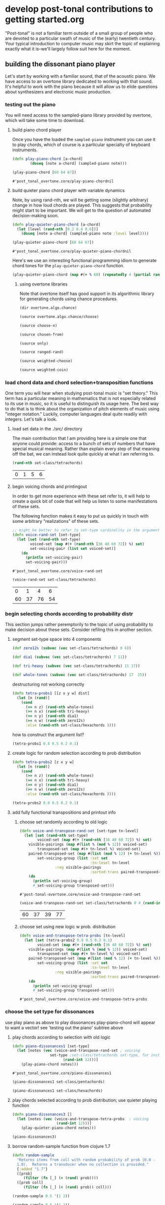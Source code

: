 * develop post-tonal contributions to getting started.org
"Post-tonal" is not a familiar term outside of a small group of people
who are devoted to a particular swath of music of the (early)
twentieth century. Your typical introduction to computer music may
skirt the topic of explaining exactly what it is--we'll largely follow
suit here for the moment.
** building the dissonant piano player
Let's start by working with a familiar sound, that of the acoustic
piano. We have access to an overtone library dedicated to working with
that sound. It's helpful to work with the piano because it will allow
us to elide questions about synthesizers and electronic music production.
*** testing out the piano
You will need access to the sampled-piano library provided by
overtone, which will take some time to download.
**** build piano chord player
Once you have the loaded the =sampled-piano= instrument you can use it
to play chords, which of course is a particular specialty of keyboard
instruments.

  #+BEGIN_SRC clojure :session getting-started :tangle yes
(defn play-piano-chord [a-chord]
        (doseq [note a-chord] (sampled-piano note)))

(play-piano-chord [60 64 67])
 #+END_SRC

  #+RESULTS:
  : #'post_tonal_overtone.core/play-piano-chordnil

**** build quieter piano chord player with variable dynamics
Note, by using rand-nth, we will be getting some (slightly arbitrary)
change in how loud chords are played. This suggests that probability
might start to be important. We will get to the question of automated
decision-making soon.

  #+BEGIN_SRC clojure :session getting-started :tangle yes
(defn play-quieter-piano-chord [a-chord]
  (let [level (rand-nth [0.2 0.4 0.6])]
    (doseq [note a-chord] (sampled-piano note :level level))))

(play-quieter-piano-chord [60 64 67])
 #+END_SRC

  #+RESULTS:
  : #'post_tonal_overtone.core/play-quieter-piano-chordnil

Here's we use an interesting functional programming idiom to generate
chord tones for the =play-quieter-piano-chord= function. 

#+BEGIN_SRC clojure
(play-quieter-piano-chord (map #(+ % 60) (repeatedly 4 (partial rand-int 12)))))
#+END_SRC

#+RESULTS:
: nil

***** using overtone libraries
Note that overtone itself has good support in its algorithmic library
for generating chords using chance procedures.

#+BEGIN_SRC clojure :results output
(dir overtone.algo.chance)
#+END_SRC

#+RESULTS:
: choose
: choose-n
: chosen-from
: only
: ranged-rand
: weighted-choose
: weighted-coin

#+BEGIN_SRC clojure :results output
(source overtone.algo.chance/choose)
#+END_SRC

#+RESULTS:
: (defn choose
:   "Choose a random element from col."
:   [col]
:   (rand-nth col))

#+BEGIN_SRC clojure :results output
(source choose-n)
#+END_SRC

#+RESULTS:
: (defn choose-n
:   "Choose n random elements from col."
:   [n col]
:   (take n (shuffle col)))

#+BEGIN_SRC clojure :results output
(source chosen-from)
#+END_SRC

#+RESULTS:
: (defn chosen-from [notes]
:   (let [num-notes (count notes)]
:     (repeatedly #(get notes (rand-int num-notes)))))

#+BEGIN_SRC clojure :results output
(source only)
#+END_SRC

#+RESULTS:
: (defn only
:   "Take only the specified notes from the given phrase."
:   ([phrase notes] (only phrase notes []))
:   ([phrase notes result]
:    (if notes
:      (recur phrase
:             (next notes)
:             (conj result (get phrase (first notes))))
:      result)))

#+BEGIN_SRC clojure :results output
(source ranged-rand)
#+END_SRC

#+RESULTS:
: (defn ranged-rand
:   "Returns a random value within the specified range"
:   [min max]
:   (scale-range (rand) 0 1 min max))

#+BEGIN_SRC clojure :results output
(source weighted-choose)
#+END_SRC

#+RESULTS:
#+begin_example
(defn weighted-choose
  "Returns an element from list vals based on the corresponding
  probabilities list. The length of vals and probabilities should be
  similar and the sum of all the probabilities should be 1. It is also
  possible to pass a map of val -> prob pairs as a param.

  The following will return one of the following vals with the
  corresponding probabilities:
  1 -> 50%
  2 -> 30%
  3 -> 12.5%
  4 -> 7.5%
  (weighted-choose [1 2 3 4] [0.5 0.3 0.125 0.075])
  (weighted-choose {1 0.5, 2 0.3, 3 0.125, 4 0.075})"
  ([val-prob-map] (weighted-choose (keys val-prob-map) (vals val-prob-map)))
  ([vals probabilities]
     (when-not (= (count vals) (count probabilities))
       (throw (IllegalArgumentException. (str "Size of vals and probabilities don't match. Got "
                               (count vals)
                               " and "
                               (count probabilities)))))
     (when-not (= (reduce + probabilities) 1.0)
       (throw (IllegalArgumentException. (str "The sum of your probabilities is not 1.0"))))

     (let [paired (map vector probabilities vals)
           sorted (sort #(< (first %1) (first %2)) paired)
           summed (loop [todo sorted
                         done []
                         cumulative 0]
                    (if (empty? todo)
                      done
                      (let [f-prob (ffirst todo)
                            f-val  (second (first todo))
                            cumulative (+ cumulative f-prob)]
                        (recur (rest todo)
                               (conj done [cumulative f-val])
                               cumulative))))
           rand-num (rand)]
       (loop [summed summed]
         (when (empty? summed)
           (throw (Exception. (str "Error, Reached end of weighed choice options"))))
         (if (< rand-num (ffirst summed))
           (second (first summed))
           (recur (rest summed)))))))
#+end_example

#+BEGIN_SRC clojure :results output
(source weighted-coin)
#+END_SRC

#+RESULTS:
: (defn weighted-coin
:   "Returns true or false. Probability of true is weighted by n which
:    should be within the range 0 - 1. n will be truncated to range 0 - 1
:    if it isn't"
:   [n]
:   (let [n (float n)
:         n (if (< n 0) 0 n)
:         n (if (> n 1) 1 n)]
:     (< (rand) n)))

*** load chord data and chord selection+transposition functions
One term you will hear when studying post-tonal music is "set theory."
This term has a particular meaning in mathematics that is
not especially related to its use in music, so it is useful to
distinguish its usage here. The best way to do that is to think about
the organization of pitch elements of music using "integer notation."
Luckily, computer languages deal quite readily with integers. Let's
talk a look.
**** load set data in the ./src/ directory
The main contribution that I am providing here is a simple one that
anyone could provide: access to a bunch of sets of numbers that have
special musical meaning. Rather than explain every step of that
meaning off the bat, we can instead look quite quickly at what I am
referring to.
  #+BEGIN_SRC clojure :session getting-started :tangle yes
(rand-nth set-class/tetrachords)
  #+END_SRC 

  #+RESULTS:
  | 0 | 1 | 5 | 6 |
**** begin voicing chords and printingout
In order to get more experience with these set refer to, it will help
to create a quick bit of code that will help us listen to some
manifestations of these sets.

The following function makes it easy to put us quickly in touch with
some arbitrary "realizations" of these sets.

  #+BEGIN_SRC clojure :session getting-started :tangle yes
;; might be better to refer to set-type cardinality in the argument here
(defn voice-rand-set [set-type]
  (let [set (rand-nth set-type)
        voiced-set (map #(+ (rand-nth [36 48 60 72]) %) set)
        set-voicing-pair (list set voiced-set)]
    (do
      (println set-voicing-pair)
      set-voicing-pair)))
  #+END_SRC

  #+RESULTS:
  : #'post_tonal_overtone.core/voice-rand-set


 #+BEGIN_SRC clojure :session getting-started :tangle yes
(voice-rand-set set-class/tetrachords)
 #+END_SRC

 #+RESULTS:
 |  0 |  1 |  4 |  6 |
 | 60 | 37 | 76 | 54 |
*** begin selecting chords according to probability distr
This section jumps rather peremptorily to the topic of using
probability to make decision about these sets. Consider refiling this
in another section.
**** segment set-type space into 4 components
#+BEGIN_SRC clojure :session getting-started :tangle yes
(def zero12s (subvec (vec set-class/tetrachords) 0 6))

(def dia1 (subvec (vec set-class/tetrachords) 7 11))

(def tri-heavy (subvec (vec set-class/tetrachords) 11 17))

(def whole-tones (subvec (vec set-class/tetrachords) 17  25))
#+END_SRC

#+RESULTS:
: #'post_tonal_overtone.core/zero12s#'post_tonal_overtone.core/dia1#'post_tonal_overtone.core/tri-heavy#'post_tonal_overtone.core/whole-tones


destructuring not working correctly

#+COMMENT does not work! do not tangle
#+BEGIN_SRC clojure :session getting-started :tangle no
(defn tetra-probs1 [[z x y w] dist]
  (let [n (rand)]
    (cond
      (>= n z) (rand-nth whole-tones)
      (>= n x) (rand-nth tri-heavy)
      (>= n y) (rand-nth dia1)
      (>= n w) (rand-nth zero12s)
      :else (rand-nth set-class/hexachords ))))
#+END_SRC

#+RESULTS:
: #'post_tonal_overtone.core/tetra-probs1

how to construct the argument list?
#+BEGIN_SRC clojure :session getting-started :tangle yes
(tetra-probs1 0.8 0.5 0.2 0.1)
#+END_SRC

#+RESULTS:
**** create logic for random selection according to prob distribution
#+BEGIN_SRC clojure :session getting-started :tangle yes
(defn tetra-probs2 [z x y w]
  (let [n (rand)]
    (cond
      (>= n z) (rand-nth whole-tones)
      (>= n x) (rand-nth tri-heavy)
      (>= n y) (rand-nth dia1)
      (>= n w) (rand-nth zero12s)
      :else (rand-nth set-class/hexachords ))))
#+END_SRC

#+RESULTS:
: #'post_tonal_overtone.core/tetra-probs2

#+BEGIN_SRC clojure :session getting-started :tangle yes
(tetra-probs2 0.8 0.5 0.2 0.1)
#+END_SRC

#+RESULTS:
| 0 | 2 | 4 | 8 |

**** add fully functional transpositions and printout info
***** choose set randomly according to old logic
 #+BEGIN_SRC clojure :session getting-started :tangle yes
(defn voice-and-transpose-rand-set [set-type tn-level]
  (let [set (rand-nth set-type)
        voiced-set (map #(+ (rand-nth [36 48 60 72]) %) set)
	visible-pairings (map #(list % (mod % 12)) voiced-set)
        transposed-set (map #(+ tn-level %) voiced-set)
	paired-transposed-set (map #(list (mod % 12) (+ tn-level %)) (sort voiced-set))
        set-voicing-group (list :set set
                                :tn-level tn-level
				:reg visible-pairings
                                :sorted-trans paired-transposed-set)]
    (do
      (println set-voicing-group)
      #_set-voicing-group transposed-set)))
 #+END_SRC

 #+RESULTS:
 : #'post-tonal-overtone.core/voice-and-transpose-rand-set
 #+BEGIN_SRC clojure :session getting-started :tangle yes
(voice-and-transpose-rand-set set-class/tetrachords 0 #_(rand-int 12))
 #+END_SRC

 #+RESULTS:
 | 60 | 37 | 39 | 77 |

***** choose set using new logic w prob. distribution
 #+BEGIN_SRC clojure :session getting-started :tangle yes
(defn voice-and-transpose-tetra-probs [tn-level]
  (let [set (tetra-probs2 0.8 0.5 0.2 0.1)
        voiced-set (map #(+ (rand-nth [36 48 60 72]) %) set)
	visible-pairings (map #(list % (mod % 12)) voiced-set)
        transposed-set (map #(+ tn-level %) voiced-set)
	paired-transposed-set (map #(list (mod % 12) (+ tn-level %)) (sort voiced-set))
        set-voicing-group (list :set set
                                :tn-level tn-level
				:reg visible-pairings
                                :sorted-trans paired-transposed-set)]
    (do
      (println set-voicing-group)
      #_set-voicing-group transposed-set)))
 #+END_SRC

 #+RESULTS:
 : #'post_tonal_overtone.core/voice-and-transpose-tetra-probs

*** choose the set type for dissonances
use play piano as above to play dissonances
 play-piano-chord will appear to want a vector!
see 'testing out the piano' subtree above
**** play chords according to selection with old logic
 #+BEGIN_SRC clojure :session getting-started :tangle yes
(defn piano-dissonances1 [set-type]
  (let [notes (vec (voice-and-transpose-rand-set ; voicing
                 set-type ;set-class/tetrachords set-type, for instance
                       (rand-int 12)))]
    (play-piano-chord notes)))
 #+END_SRC

 #+RESULTS:
 : #'post_tonal_overtone.core/piano-dissonances1


#+BEGIN_SRC clojure :session getting-started :tangle yes
(piano-dissonances1 set-class/pentachords)
#+END_SRC

#+RESULTS:
: nil

#+BEGIN_SRC clojure :session getting-started :tangle yes
(piano-dissonances1 set-class/hexachords)
#+END_SRC

#+RESULTS:
: nil
**** play chords selected according to prob distribution; use quieter playing function
 #+BEGIN_SRC clojure :session getting-started :tangle yes
(defn piano-dissonances3 []
  (let [notes (vec (voice-and-transpose-tetra-probs  ; voicing
                    (rand-int 12)))]
    (play-quieter-piano-chord notes)))
 #+END_SRC

 #+RESULTS:

#+BEGIN_SRC clojure :session getting-started :tangle yes
(piano-dissonances3)
#+END_SRC

#+RESULTS:
: nil
**** borrow random-sample function from clojure 1.7
#+BEGIN_SRC clojure :session getting-started :tangle yes
(defn random-sample
  "Returns items from coll with random probability of prob (0.0 -
  1.0).  Returns a transducer when no collection is provided."
  {:added "1.7"}
  ([prob]
     (filter (fn [_] (< (rand) prob))))
  ([prob coll]
     (filter (fn [_] (< (rand) prob)) coll)))
#+END_SRC


#+BEGIN_SRC clojure :session getting-started :tangle yes
(random-sample 0.5 '(1 2))
#+END_SRC

#+RESULTS:
| 1 |

#+BEGIN_SRC clojure :session getting-started :tangle yes
(random-sample 0.5 '(1 2))
#+END_SRC

#+RESULTS:
| 2 |

#+BEGIN_SRC clojure :session getting-started :tangle yes
(random-sample 0.5 '(1 2))
#+END_SRC

#+RESULTS:
| 1 | 2 |

#+BEGIN_SRC clojure :session getting-started :tangle yes
(random-sample 0.5 '(1 2))
#+END_SRC

#+RESULTS:

#+BEGIN_SRC clojure :session getting-started :tangle yes
(random-sample 0.5 '((1 2) (3 4)))
#+END_SRC

#+RESULTS:
| 1 | 2 |

*** tetrachord piano dissonances; hard-coded set-type
 #+BEGIN_SRC clojure :session getting-started :tangle yes
(defn tetrachord-piano-dissonances2 []
   (let [notes (voice-and-transpose-rand-set ; voicing
                 set-class/tetrachords ;set-type, for instance
                       (rand-int 12))]
    (play-piano-chord notes)))
 #+END_SRC

 #+RESULTS:
 : #'post_tonal_overtone.core/tetrachord-piano-dissonances2

 #+BEGIN_SRC clojure :session getting-started :tangle yes
(tetrachord-piano-dissonances2 )
 #+END_SRC

 #+RESULTS:
 : nil

** dealing with timing
*** making the dissonant piano player play in time
 note, this will be writing out to the repl!!! Why and where?
 Because that is how chord-progression-time8 works? Which is defined where?

 #+BEGIN_SRC clojure :session getting-started :tangle yes
(def metro (metronome 10))

(defn play-piano-dissonances2 [nome]
  (let [beat (nome)]
    (at (nome beat) (tetrachord-piano-dissonances2))
    (apply-at (nome (inc beat)) play-piano-dissonances2 nome [])))

(defn play-piano-dissonances3 [nome]
  (let [beat (nome)]
    (at (nome beat) (piano-dissonances3))
    (apply-at (nome (inc beat)) play-piano-dissonances3 nome [])))


;(play-piano-dissonances2 metro)
(play-piano-dissonances3 metro)
 #+END_SRC

 #+RESULTS:
 : #'post_tonal_overtone.core/metro#'post_tonal_overtone.core/play-piano-dissonances2

 #+BEGIN_SRC clojure :session getting-started :tangle yes
(do (println '(0 1 2)))
 #+END_SRC

 #+RESULTS:
 : nil

